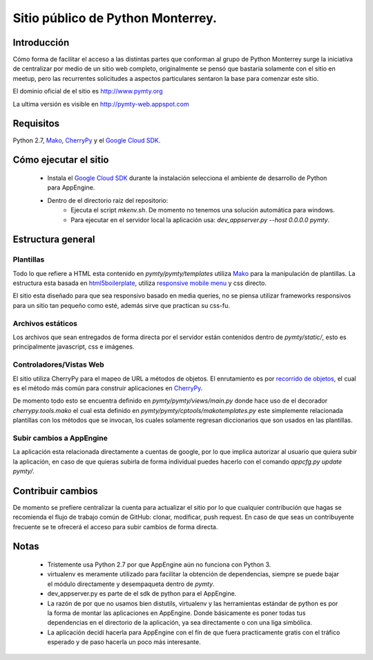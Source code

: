 Sitio público de Python Monterrey.
==================================

Introducción
------------
Cómo forma de facilitar el acceso a las distintas partes que conforman al grupo de Python Monterrey surge la iniciativa de
centralizar por medio de un sitio web completo, originalmente se pensó que bastaría solamente con el sitio en meetup, pero
las recurrentes solicitudes a aspectos particulares sentaron la base para comenzar este sitio.

El dominio oficial de el sitio es http://www.pymty.org

La ultima versión es visible en http://pymty-web.appspot.com

Requisitos
-----------

Python 2.7, Mako_, CherryPy_ y el `Google Cloud SDK`_.


Cómo ejecutar el sitio
----------------------

 - Instala el `Google Cloud SDK`_ durante la instalación selecciona el ambiente de desarrollo de Python para AppEngine.
 - Dentro de el directorio raíz del repositorio:
    - Ejecuta el script `mkenv.sh`. De momento no tenemos una solución automática para windows.
    - Para ejecutar en el servidor local la aplicación usa: `dev_appserver.py  --host 0.0.0.0 pymty`.

Estructura general
------------------

Plantillas
%%%%%%%%%%
Todo lo que refiere a HTML esta contenido en `pymty/pymty/templates` utiliza Mako_ para la manipulación de plantillas.
La estructura esta basada en html5boilerplate_, utiliza `responsive mobile menu`_ y css directo.

El sitio esta diseñado para que sea responsivo basado en media queries, no se piensa utilizar frameworks responsivos
para un sitio tan pequeño como esté, además sirve que practican su css-fu.

Archivos estáticos
%%%%%%%%%%%%%%%%%%
Los archivos que sean entregados de forma directa por el servidor están contenidos dentro de `pymty/static/`, esto es principalmente javascript, css e imágenes.


Controladores/Vistas Web
%%%%%%%%%%%%%%%%%%%%%%%%
El sitio utiliza CherryPy para el mapeo de URL a métodos de objetos. El enrutamiento es por `recorrido de objetos`_, el cual
es el método más común para construir aplicaciones en CherryPy_.

De momento todo esto se encuentra definido en `pymty/pymty/views/main.py` donde hace uso de el decorador
`cherrypy.tools.mako` el cual esta definido en `pymty/pymty/cptools/makotemplates.py` este simplemente relacionada
plantillas con los métodos que se invocan, los cuales solamente regresan diccionarios que son usados en las plantillas.

Subir cambios a AppEngine
%%%%%%%%%%%%%%%%%%%%%%%%%
La aplicación esta relacionada directamente a cuentas de google, por lo que implica autorizar al usuario que quiera subir la aplicación, en caso de que
quieras subirla de forma individual puedes hacerlo con el comando `appcfg.py update pymty/`.

Contribuir cambios
-------------------
De momento se prefiere centralizar la cuenta para actualizar el sitio por lo que cualquier contribución que hagas se recomienda el flujo de trabajo común
de GitHub: clonar, modificar, push request. En caso de que seas un contribuyente frecuente se te ofrecerá el acceso para subir cambios de forma directa.

Notas
-----
 * Tristemente usa Python 2.7 por que AppEngine aún no funciona con Python 3.
 * virtualenv es meramente utilizado para facilitar la obtención de dependencias, siempre se puede bajar el módulo directamente y desempaqueta dentro de `pymty`.
 * dev_appserver.py es parte de el sdk de python para el AppEngine.
 * La razón de por que no usamos bien distutils, virtualenv y las herramientas estándar de python es por la forma de montar las aplicaciones en AppEngine.
   Donde básicamente es poner todas tus dependencias en el directorio de la aplicación, ya sea directamente o con una liga simbólica.
 * La aplicación decidí hacerla para AppEngine con el fín de que fuera practicamente gratis con el tráfico esperado y de paso hacerla un poco más interesante.

.. _`Google Cloud SDK`: https://developers.google.com/cloud/sdk/
.. _Mako: http://www.makotemplates.org/
.. _CherryPy: http://www.cherrypy.org/
.. _`recorrido de objetos`: http://docs.cherrypy.org/en/latest/tutorials.html#tutorial-1-a-basic-web-application
.. _html5boilerplate: http://html5boilerplate.com/
.. _`responsive mobile menu`: http://responsivemobilemenu.com/
